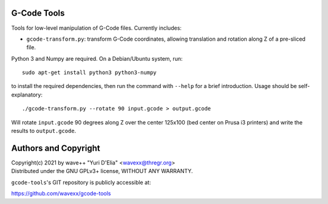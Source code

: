G-Code Tools
============

Tools for low-level manipulation of G-Code files. Currently includes:

- ``gcode-transform.py``: transform G-Code coordinates, allowing
  translation and rotation along Z of a pre-sliced file.

Python 3 and Numpy are required. On a Debian/Ubuntu system, run::

  sudo apt-get install python3 python3-numpy

to install the required dependencies, then run the command with
``--help`` for a brief introduction. Usage should be self-explanatory::

  ./gcode-transform.py --rotate 90 input.gcode > output.gcode

Will rotate ``input.gcode`` 90 degrees along Z over the center 125x100
(bed center on Prusa i3 printers) and write the results to
``output.gcode``.


Authors and Copyright
=====================

| Copyright(c) 2021 by wave++ "Yuri D'Elia" <wavexx@thregr.org>
| Distributed under the GNU GPLv3+ license, WITHOUT ANY WARRANTY.

``gcode-tools``'s GIT repository is publicly accessible at:

https://github.com/wavexx/gcode-tools
